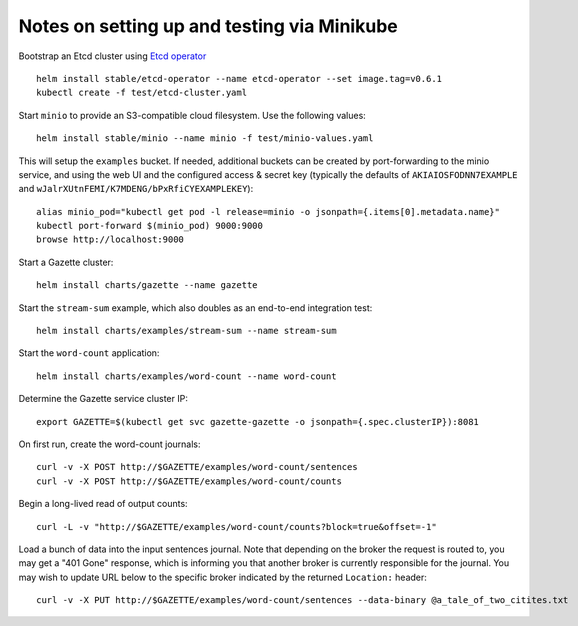 Notes on setting up and testing via Minikube
============================================

Bootstrap an Etcd cluster using `Etcd operator <https://coreos.com/blog/introducing-the-etcd-operator.html)>`_ ::

  helm install stable/etcd-operator --name etcd-operator --set image.tag=v0.6.1
  kubectl create -f test/etcd-cluster.yaml

Start ``minio`` to provide an S3-compatible cloud filesystem. Use the following values::

  helm install stable/minio --name minio -f test/minio-values.yaml

This will setup the ``examples`` bucket. If needed, additional buckets can be created
by port-forwarding to the minio service, and using the web UI and the configured
access & secret key (typically the defaults of ``AKIAIOSFODNN7EXAMPLE`` and
``wJalrXUtnFEMI/K7MDENG/bPxRfiCYEXAMPLEKEY``)::

  alias minio_pod="kubectl get pod -l release=minio -o jsonpath={.items[0].metadata.name}"
  kubectl port-forward $(minio_pod) 9000:9000
  browse http://localhost:9000

Start a Gazette cluster::

  helm install charts/gazette --name gazette

Start the ``stream-sum`` example, which also doubles as an end-to-end integration test::

  helm install charts/examples/stream-sum --name stream-sum

Start the ``word-count`` application::

  helm install charts/examples/word-count --name word-count

Determine the Gazette service cluster IP::

  export GAZETTE=$(kubectl get svc gazette-gazette -o jsonpath={.spec.clusterIP}):8081

On first run, create the word-count journals::

  curl -v -X POST http://$GAZETTE/examples/word-count/sentences
  curl -v -X POST http://$GAZETTE/examples/word-count/counts

Begin a long-lived read of output counts::

  curl -L -v "http://$GAZETTE/examples/word-count/counts?block=true&offset=-1"

Load a bunch of data into the input sentences journal. Note that depending on
the broker the request is routed to, you may get a "401 Gone" response, which is
informing you that another broker is currently responsible for the journal. You
may wish to update URL below to the specific broker indicated by the
returned ``Location:`` header::

  curl -v -X PUT http://$GAZETTE/examples/word-count/sentences --data-binary @a_tale_of_two_citites.txt

